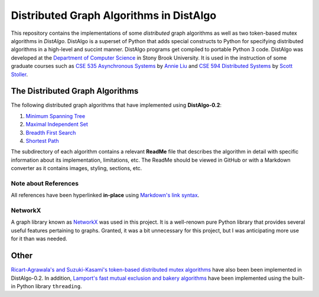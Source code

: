 Distributed Graph Algorithms in DistAlgo
========================================

This repository contains the implementations of some *distributed* graph algorithms as well as two token-based mutex algorithms in *DistAlgo*. DistAlgo is a superset of Python that adds special constructs to Python for specifying distributed algorithms in a high-level and succint manner. DistAlgo programs get compiled to portable Python 3 code. DistAlgo was developed at the `Department of Computer Science <http://www.cs.sunysb.edu/>`_ in Stony Brook University. It is used in the instruction of some graduate courses such as `CSE 535 Asynchronous Systems <http://www.cs.stonybrook.edu/~liu/cse535/>`_ by `Annie Liu <http://www.cs.sunysb.edu/~liu/>`_ and `CSE 594 Distributed Systems <http://www.cs.sunysb.edu/~stoller/cse594/>`_ by `Scott Stoller <http://www.cs.sunysb.edu/~stoller/>`_.

The Distributed Graph Algorithms
--------------------------------
The following distributed graph algorithms that have implemented using **DistAlgo-0.2**:

1. `Minimum Spanning Tree`_
2. `Maximal Independent Set`_
3. `Breadth First Search`_
4. `Shortest Path`_

.. _Minimum Spanning Tree: https://github.com/arjungmenon/Old-Projects/tree/master/Distributed-Graph-Algorithms/Minimum-Spanning-Tree
.. _Maximal Independent Set: https://github.com/arjungmenon/Old-Projects/tree/master/Distributed-Graph-Algorithms/Maximal-Independent-Set
.. _Breadth First Search: https://github.com/arjungmenon/Old-Projects/tree/master/Distributed-Graph-Algorithms/Breadth-First-Search
.. _Shortest Path: https://github.com/arjungmenon/Old-Projects/tree/master/Distributed-Graph-Algorithms/ShortestPath

The subdirectory of each algorithm contains a relevant **ReadMe** file that describes the algorithm in detail with specific information about its implementation, limitations, etc. The ReadMe should be viewed in GitHub or with a Markdown converter as it contains images, styling, sections, etc.

Note about References
~~~~~~~~~~~~~~~~~~~~~
All references have been hyperlinked **in-place** using `Markdown's link syntax <http://daringfireball.net/projects/markdown/syntax#link>`_.

NetworkX
~~~~~~~~
A graph library known as `NetworkX <http://networkx.lanl.gov/>`_ was used in this project. It is a well-renown pure Python library that provides several useful features pertaining to graphs. Granted, it was a bit unnecessary for this project, but I was anticipating more use for it than was needed.

Other
-----
`Ricart-Agrawala's and Suzuki-Kasami's token-based distributed mutex algorithms <https://github.com/arjungmenon/Distributed-Graph-Algorithms/tree/master/DistributedMutex>`_ have also been been implemented in DistAlgo-0.2. In addition, `Lamport's fast mutual exclusion and bakery algorithms <https://github.com/arjungmenon/Distributed-Graph-Algorithms/tree/master/ConcurrentMutex>`_ have been implemented using the built-in Python library ``threading``.
